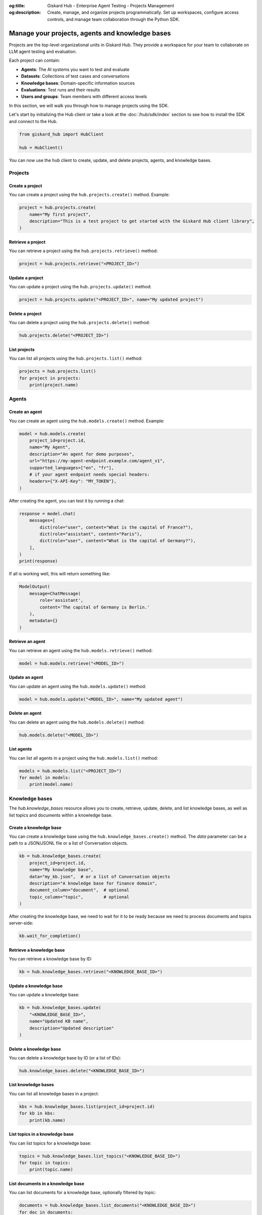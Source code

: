:og:title: Giskard Hub - Enterprise Agent Testing - Projects Management
:og:description: Create, manage, and organize projects programmatically. Set up workspaces, configure access controls, and manage team collaboration through the Python SDK.

================================================
Manage your projects, agents and knowledge bases
================================================

Projects are the top-level organizational units in Giskard Hub. They provide a workspace for your team to collaborate on LLM agent testing and evaluation.

Each project can contain:

* **Agents**: The AI systems you want to test and evaluate
* **Datasets**: Collections of test cases and conversations
* **Knowledge bases**: Domain-specific information sources
* **Evaluations**: Test runs and their results
* **Users and groups**: Team members with different access levels

In this section, we will walk you through how to manage projects using the SDK.

Let's start by initializing the Hub client or take a look at the :doc:`/hub/sdk/index` section to see how to install the SDK and connect to the Hub.

.. code-block:: python

    from giskard_hub import HubClient

    hub = HubClient()

You can now use the ``hub`` client to create, update, and delete projects, agents, and knowledge bases.

Projects
--------

Create a project
________________

You can create a project using the ``hub.projects.create()`` method. Example:

.. code-block:: python

    project = hub.projects.create(
        name="My first project",
        description="This is a test project to get started with the Giskard Hub client library",
    )

Retrieve a project
__________________

You can retrieve a project using the ``hub.projects.retrieve()`` method:

.. code-block:: python

    project = hub.projects.retrieve("<PROJECT_ID>")

Update a project
________________

You can update a project using the ``hub.projects.update()`` method:

.. code-block:: python

    project = hub.projects.update("<PROJECT_ID>", name="My updated project")

Delete a project
________________

You can delete a project using the ``hub.projects.delete()`` method:

.. code-block:: python

    hub.projects.delete("<PROJECT_ID>")

List projects
_____________

You can list all projects using the ``hub.projects.list()`` method:

.. code-block:: python

    projects = hub.projects.list()
    for project in projects:
        print(project.name)

Agents
------

Create an agent
_______________

You can create an agent using the ``hub.models.create()`` method. Example:

.. code-block:: python

    model = hub.models.create(
        project_id=project.id,
        name="My Agent",
        description="An agent for demo purposes",
        url="https://my-agent-endpoint.example.com/agent_v1",
        supported_languages=["en", "fr"],
        # if your agent endpoint needs special headers:
        headers={"X-API-Key": "MY_TOKEN"},
    )

After creating the agent, you can test it by running a chat:

.. code-block:: python

    response = model.chat(
        messages=[
            dict(role="user", content="What is the capital of France?"),
            dict(role="assistant", content="Paris"),
            dict(role="user", content="What is the capital of Germany?"),
        ],
    )
    print(response)

If all is working well, this will return something like:

.. code-block:: python

    ModelOutput(
        message=ChatMessage(
            role='assistant',
            content='The capital of Germany is Berlin.'
        ),
        metadata={}
    )

Retrieve an agent
_________________

You can retrieve an agent using the ``hub.models.retrieve()`` method:

.. code-block:: python

    model = hub.models.retrieve("<MODEL_ID>")

Update an agent
_______________

You can update an agent using the ``hub.models.update()`` method:

.. code-block:: python

    model = hub.models.update("<MODEL_ID>", name="My updated agent")

Delete an agent
_______________

You can delete an agent using the ``hub.models.delete()`` method:

.. code-block:: python

    hub.models.delete("<MODEL_ID>")

List agents
___________

You can list all agents in a project using the ``hub.models.list()`` method:

.. code-block:: python

    models = hub.models.list("<PROJECT_ID>")
    for model in models:
        print(model.name)

Knowledge bases
---------------

The `hub.knowledge_bases` resource allows you to create, retrieve, update, delete, and list knowledge bases, as well as list topics and documents within a knowledge base.

Create a knowledge base
_______________________

You can create a knowledge base using the ``hub.knowledge_bases.create()`` method. The `data` parameter can be a path to a JSON/JSONL file or a list of Conversation objects.

.. code-block:: python

    kb = hub.knowledge_bases.create(
        project_id=project.id,
        name="My knowledge base",
        data="my_kb.json",  # or a list of Conversation objects
        description="A knowledge base for finance domain",
        document_column="document",  # optional
        topic_column="topic",        # optional
    )

After creating the knowledge base, we need to wait for it to be ready because we need to process documents and topics server-side:

.. code-block:: python

    kb.wait_for_completion()

Retrieve a knowledge base
_________________________

You can retrieve a knowledge base by ID:

.. code-block:: python

    kb = hub.knowledge_bases.retrieve("<KNOWLEDGE_BASE_ID>")

Update a knowledge base
_______________________

You can update a knowledge base:

.. code-block:: python

    kb = hub.knowledge_bases.update(
        "<KNOWLEDGE_BASE_ID>",
        name="Updated KB name",
        description="Updated description"
    )

Delete a knowledge base
_______________________

You can delete a knowledge base by ID (or a list of IDs):

.. code-block:: python

    hub.knowledge_bases.delete("<KNOWLEDGE_BASE_ID>")

List knowledge bases
____________________

You can list all knowledge bases in a project:

.. code-block:: python

    kbs = hub.knowledge_bases.list(project_id=project.id)
    for kb in kbs:
        print(kb.name)

List topics in a knowledge base
_______________________________

You can list topics for a knowledge base:

.. code-block:: python

    topics = hub.knowledge_bases.list_topics("<KNOWLEDGE_BASE_ID>")
    for topic in topics:
        print(topic.name)

List documents in a knowledge base
__________________________________

You can list documents for a knowledge base, optionally filtered by topic:

.. code-block:: python

    documents = hub.knowledge_bases.list_documents("<KNOWLEDGE_BASE_ID>")
    for doc in documents:
        print(doc.content)

    # To filter by topic:
    documents = hub.knowledge_bases.list_documents("<KNOWLEDGE_BASE_ID>", topic_id="<TOPIC_ID>")
    for doc in documents:
        print(doc.content)